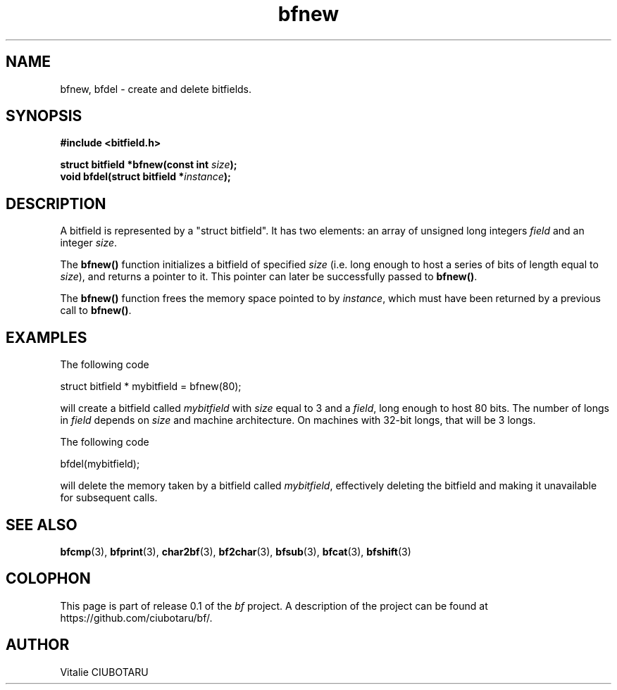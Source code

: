 .TH bfnew 3 "SEPTEMBER 1, 2015" "bf 0.1" "Bitfield manipulation library"
.SH NAME
bfnew, bfdel \- create and delete bitfields.
.SH SYNOPSIS
.nf
.B "#include <bitfield.h>
.sp
.BI "struct bitfield *bfnew(const int "size ");
.BI "void bfdel(struct bitfield *"instance ");
.fi
.SH DESCRIPTION
A bitfield is represented by a "struct bitfield". It has two elements: an array of unsigned long integers \fIfield\fR and an integer \fIsize\fR.
.sp
The \fBbfnew()\fR function initializes a bitfield of specified \fIsize\fR (i.e. long enough to host a series of bits of length equal to \fIsize\fR), and returns a pointer to it. This pointer can later be successfully passed to \fBbfnew()\fR.
.sp
The \fBbfnew()\fR function frees the memory space pointed to by \fIinstance\fR, which must have been returned by a previous call to \fBbfnew()\fR.
.SH EXAMPLES
The following code
.sp
    struct bitfield * mybitfield = bfnew(80);
.sp
will create a bitfield called \fImybitfield\fR with \fIsize\fR equal to 3 and a \fIfield\fR, long enough to host 80 bits. The number of longs in \fIfield\fR depends on \fIsize\fR and machine architecture. On machines with 32-bit longs, that will be 3 longs.
.sp
The following code
.sp
    bfdel(mybitfield);
.sp
will delete the memory taken by a bitfield called \fImybitfield\fR, effectively deleting the bitfield and making it unavailable for subsequent calls.
.SH "SEE ALSO"
.BR bfcmp (3),
.BR bfprint (3),
.BR char2bf (3),
.BR bf2char (3),
.BR bfsub (3),
.BR bfcat (3),
.BR bfshift (3)
.SH COLOPHON
This page is part of release 0.1 of the 
.I bf
project.
A description of the project can be found at
.BR
\%https://github.com/ciubotaru/bf/.
.SH AUTHOR
Vitalie CIUBOTARU

